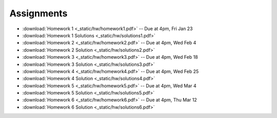 .. _assignments:

Assignments
===========

* :download:`Homework 1 <_static/hw/homework1.pdf>` -- Due at 4pm, Fri Jan 23
* :download:`Homework 1 Solutions <_static/hw/solutions1.pdf>`
* :download:`Homework 2 <_static/hw/homework2.pdf>` -- Due at 4pm, Wed Feb 4
* :download:`Homework 2 Solution <_static/hw/solutions2.pdf>`
* :download:`Homework 3 <_static/hw/homework3.pdf>` -- Due at 4pm, Wed Feb 18
* :download:`Homework 3 Solution <_static/hw/solutions3.pdf>`
* :download:`Homework 4 <_static/hw/homework4.pdf>` -- Due at 4pm, Wed Feb 25
* :download:`Homework 4 Solution <_static/hw/solutions4.pdf>`
* :download:`Homework 5 <_static/hw/homework5.pdf>` -- Due at 4pm, Wed Mar 4
* :download:`Homework 5 Solution <_static/hw/solutions5.pdf>`
* :download:`Homework 6 <_static/hw/homework6.pdf>` -- Due at 4pm, Thu Mar 12
* :download:`Homework 6 Solution <_static/hw/solutions6.pdf>`
